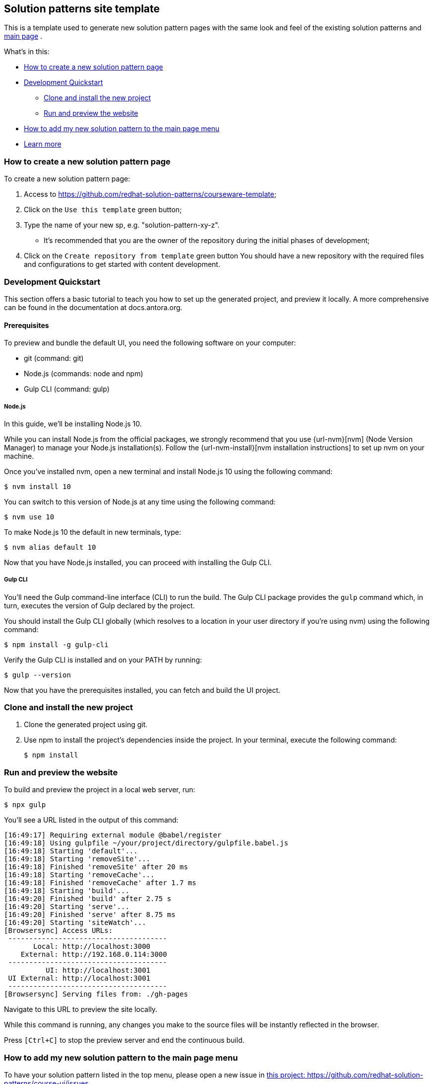 == Solution patterns site template 

This is a template used to generate new solution pattern pages with the same look and feel of the existing solution patterns and https://redhat-solution-patterns.github.io/[main page] .

What's in this:

* <<How to create a new solution pattern page>> 
* <<Development Quickstart>>
** <<Clone and install the new project>>
** <<Run and preview the website>>
* <<How to add my new solution pattern to the main page menu>>
* <<Learn more>>

=== How to create a new solution pattern page

To create a new solution pattern page:

. Access to https://github.com/redhat-solution-patterns/courseware-template;
. Click on the `Use this template` green button;
. Type the name of your new sp, e.g. "solution-pattern-xy-z".
* It's recommended that you are the owner of the repository during the initial phases of development;
. Click on the `Create repository from template` green button
You should have a new repository with the required files and configurations to get started with content development.

=== Development Quickstart

This section offers a basic tutorial to teach you how to set up the generated project, and preview it locally. A more comprehensive can be found in the documentation at docs.antora.org.

[#prereqs]
==== Prerequisites
To preview and bundle the default UI, you need the following software on your computer:

* git (command: git)
* Node.js (commands: node and npm)
* Gulp CLI (command: gulp)

===== Node.js

In this guide, we'll be installing Node.js 10.

While you can install Node.js from the official packages, we strongly recommend that you use {url-nvm}[nvm] (Node Version Manager) to manage your Node.js installation(s).
Follow the {url-nvm-install}[nvm installation instructions] to set up nvm on your machine.

Once you've installed nvm, open a new terminal and install Node.js 10 using the following command:

 $ nvm install 10

You can switch to this version of Node.js at any time using the following command:

 $ nvm use 10

To make Node.js 10 the default in new terminals, type:

 $ nvm alias default 10

Now that you have Node.js installed, you can proceed with installing the Gulp CLI.

===== Gulp CLI

You'll need the Gulp command-line interface (CLI) to run the build.
The Gulp CLI package provides the `gulp` command which, in turn, executes the version of Gulp declared by the project.

You should install the Gulp CLI globally (which resolves to a location in your user directory if you're using nvm) using the following command:

 $ npm install -g gulp-cli

Verify the Gulp CLI is installed and on your PATH by running:

 $ gulp --version

Now that you have the prerequisites installed, you can fetch and build the UI project.

=== Clone and install the new project

1. Clone the generated project using git.
2. Use npm to install the project's dependencies inside the project.
In your terminal, execute the following command:

 $ npm install

=== Run and preview the website

To build and preview the project in a local web server, run:

 $ npx gulp

You'll see a URL listed in the output of this command:

....
[16:49:17] Requiring external module @babel/register
[16:49:18] Using gulpfile ~/your/project/directory/gulpfile.babel.js
[16:49:18] Starting 'default'...
[16:49:18] Starting 'removeSite'...
[16:49:18] Finished 'removeSite' after 20 ms
[16:49:18] Starting 'removeCache'...
[16:49:18] Finished 'removeCache' after 1.7 ms
[16:49:18] Starting 'build'...
[16:49:20] Finished 'build' after 2.75 s
[16:49:20] Starting 'serve'...
[16:49:20] Finished 'serve' after 8.75 ms
[16:49:20] Starting 'siteWatch'...
[Browsersync] Access URLs:
 --------------------------------------
       Local: http://localhost:3000
    External: http://192.168.0.114:3000
 --------------------------------------
          UI: http://localhost:3001
 UI External: http://localhost:3001
 --------------------------------------
[Browsersync] Serving files from: ./gh-pages
....

Navigate to this URL to preview the site locally.

While this command is running, any changes you make to the source files will be instantly reflected in the browser.

Press `[Ctrl+C]` to stop the preview server and end the continuous build.

=== How to add my new solution pattern to the main page menu

To have your solution pattern listed in the top menu, please open a new issue in
https://github.com/redhat-solution-patterns/course-ui/issues[this project: https://github.com/redhat-solution-patterns/course-ui/issues].

Make sure to inform:

* Short title
* Main category (if appropriate). e.g. "Application modernization", "Edge", etc.

=== Learn more

This template is based on the Red Hat Developers scholars courseware template. To learn more, check the build courseware https://redhat-scholars.github.io/build-course[documentation]  on how folder structure, how to use macros and other gotchas.
